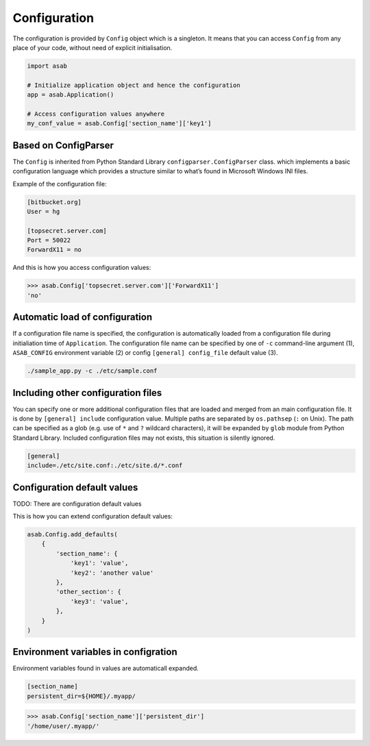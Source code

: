 Configuration
=============

.. py:currentmodule:: asab

The configuration is provided by ``Config`` object which is a singleton. It means that you can access ``Config`` from any place of your code, without need of explicit initialisation.

.. code:: python

	import asab
	
	# Initialize application object and hence the configuration
	app = asab.Application()

	# Access configuration values anywhere
	my_conf_value = asab.Config['section_name']['key1']


Based on ConfigParser
---------------------

The  ``Config`` is inherited from Python Standard Library ``configparser.ConfigParser`` class. which implements a basic configuration language which provides a structure similar to what’s found in Microsoft Windows INI files. 

Example of the configuration file:

.. code:: ini

	[bitbucket.org]
	User = hg

	[topsecret.server.com]
	Port = 50022
	ForwardX11 = no


And this is how you access configuration values:

.. code:: python

	>>> asab.Config['topsecret.server.com']['ForwardX11']
	'no'


Automatic load of configuration
-------------------------------

If a configuration file name is specified, the configuration is automatically loaded from a configuration file during initialiation time of ``Application``.
The configuration file name can be specified by one of ``-c`` command-line argument (1), ``ASAB_CONFIG`` environment variable (2) or config ``[general] config_file`` default value (3).

.. code:: shell

	./sample_app.py -c ./etc/sample.conf



Including other configuration files
-----------------------------------

You can specify one or more additional configuration files that are loaded and merged from an main configuration file.
It is done by ``[general] include`` configuration value. Multiple paths are separated by ``os.pathsep`` (``:`` on Unix).
The path can be specified as a glob (e.g. use of ``*`` and ``?`` wildcard characters), it will be expanded by ``glob`` module from Python Standard Library.
Included configuration files may not exists, this situation is silently ignored.

.. code:: ini

	[general]
	include=./etc/site.conf:./etc/site.d/*.conf



Configuration default values
----------------------------

TODO: There are configuration default values

.. py:method:: Config.add_defaults(dictionary)

This is how you can extend configuration default values:

.. code:: python

	asab.Config.add_defaults(
	    {
	        'section_name': {
	            'key1': 'value',
	            'key2': 'another value'
	        },
	        'other_section': {
	            'key3': 'value',
	        },
	    }
	)



Environment variables in configration
-------------------------------------

Environment variables found in values are automaticall expanded.

.. code:: ini

	[section_name]
	persistent_dir=${HOME}/.myapp/

.. code:: python

	>>> asab.Config['section_name']['persistent_dir']
	'/home/user/.myapp/'



